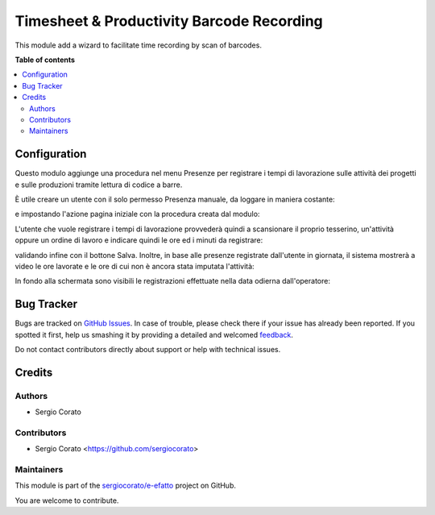 ==========================================
Timesheet & Productivity Barcode Recording
==========================================

.. !!!!!!!!!!!!!!!!!!!!!!!!!!!!!!!!!!!!!!!!!!!!!!!!!!!!
   !! This file is generated by oca-gen-addon-readme !!
   !! changes will be overwritten.                   !!
   !!!!!!!!!!!!!!!!!!!!!!!!!!!!!!!!!!!!!!!!!!!!!!!!!!!!

.. |badge1| image:: https://img.shields.io/badge/maturity-Beta-yellow.png
    :target: https://odoo-community.org/page/development-status
    :alt: Beta
.. |badge2| image:: https://img.shields.io/badge/licence-AGPL--3-blue.png
    :target: http://www.gnu.org/licenses/agpl-3.0-standalone.html
    :alt: License: AGPL-3
.. |badge3| image:: https://img.shields.io/badge/github-sergiocorato%2Fe--efatto-lightgray.png?logo=github
    :target: https://github.com/sergiocorato/e-efatto/tree/12.0/stock_barcodes_hr
    :alt: sergiocorato/e-efatto

|badge1| |badge2| |badge3| 

This module add a wizard to facilitate time recording by scan of barcodes.

**Table of contents**

.. contents::
   :local:

Configuration
=============

Questo modulo aggiunge una procedura nel menu Presenze per registrare i tempi di lavorazione sulle attività dei progetti e sulle produzioni tramite lettura di codice a barre.

.. image:: https://raw.githubusercontent.com/sergiocorato/e-efatto/12.0/stock_barcodes_hr/static/description/menu.png
    :alt: Menu

È utile creare un utente con il solo permesso Presenza manuale, da loggare in maniera costante:

.. image:: https://raw.githubusercontent.com/sergiocorato/e-efatto/12.0/stock_barcodes_hr/static/description/utente.png
    :alt: Utente

e impostando l'azione pagina iniziale con la procedura creata dal modulo:

.. image:: https://raw.githubusercontent.com/sergiocorato/e-efatto/12.0/stock_barcodes_hr/static/description/menu_default.png
    :alt: Utente

L'utente che vuole registrare i tempi di lavorazione provvederà quindi a scansionare il proprio tesserino, un'attività oppure un ordine di lavoro e indicare quindi le ore ed i minuti da registrare:

.. image:: https://raw.githubusercontent.com/sergiocorato/e-efatto/12.0/stock_barcodes_hr/static/description/registrazione.png
    :alt: Registrazione

validando infine con il bottone Salva. Inoltre, in base alle presenze registrate dall'utente in giornata, il sistema mostrerà a video le ore lavorate e le ore di cui non è ancora stata imputata l'attività:

.. image:: https://raw.githubusercontent.com/sergiocorato/e-efatto/12.0/stock_barcodes_hr/static/description/ore_lavorate.png
    :alt: Ore lavorate

In fondo alla schermata sono visibili le registrazioni effettuate nella data odierna dall'operatore:

.. image:: https://raw.githubusercontent.com/sergiocorato/e-efatto/12.0/stock_barcodes_hr/static/description/log.png
    :alt: Log

Bug Tracker
===========

Bugs are tracked on `GitHub Issues <https://github.com/sergiocorato/e-efatto/issues>`_.
In case of trouble, please check there if your issue has already been reported.
If you spotted it first, help us smashing it by providing a detailed and welcomed
`feedback <https://github.com/sergiocorato/e-efatto/issues/new?body=module:%20stock_barcodes_hr%0Aversion:%2012.0%0A%0A**Steps%20to%20reproduce**%0A-%20...%0A%0A**Current%20behavior**%0A%0A**Expected%20behavior**>`_.

Do not contact contributors directly about support or help with technical issues.

Credits
=======

Authors
~~~~~~~

* Sergio Corato

Contributors
~~~~~~~~~~~~

* Sergio Corato <https://github.com/sergiocorato>

Maintainers
~~~~~~~~~~~

This module is part of the `sergiocorato/e-efatto <https://github.com/sergiocorato/e-efatto/tree/12.0/stock_barcodes_hr>`_ project on GitHub.

You are welcome to contribute.
